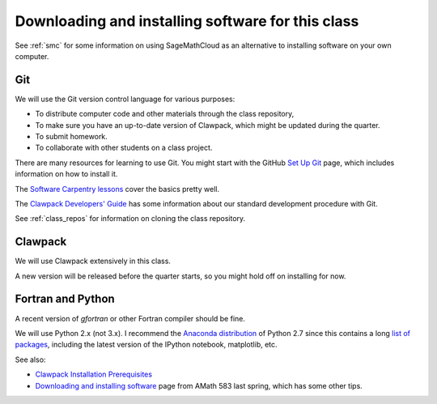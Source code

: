 
.. _software_installation:

=============================================================
Downloading and installing software for this class
=============================================================

See :ref:`smc` for some information on using SageMathCloud as an alternative
to installing software on your own computer.

.. _install_git:

Git
---

We will use the Git version control language for various purposes:

- To distribute computer code and other materials through the class
  repository,
- To make sure you have an up-to-date version of Clawpack, which might
  be updated during the quarter. 
- To submit homework.
- To collaborate with other students on a class project.

There are many resources for learning to use Git.  You might start with 
the GitHub `Set Up Git <https://help.github.com/articles/set-up-git/>`_
page, which includes information on how to install it.

The `Software Carpentry lessons
<https://swcarpentry.github.io/git-novice/>`_ cover the basics pretty well.

The `Clawpack Developers' Guide <http://www.clawpack.org/developers.html>`_
has some information about our standard development procedure with Git.

See :ref:`class_repos` for information on cloning the class repository.

.. _install_clawpack:

Clawpack
--------

We will use Clawpack extensively in this class.  

A new version will be released before the quarter starts, so you might hold
off on installing for now.

.. _install_fortran_python:

Fortran and Python
------------------

A recent version of `gfortran` or other Fortran compiler should be fine.

We will use Python 2.x (not 3.x).  I recommend the 
`Anaconda distribution <http://continuum.io/downloads>`_
of Python 2.7 since this contains a long 
`list of packages <http://docs.continuum.io/anaconda/pkg-docs.html>`_,
including the latest version of the IPython notebook, matplotlib, etc.



See also:

- `Clawpack Installation Prerequisites
  <http://www.clawpack.org/installing.html#installation-prerequisites>`_

- `Downloading and installing software
  <http://faculty.washington.edu/rjl/classes/am583s2014/notes/software_installation.html>`_
  page from AMath 583 last spring, which has some other tips.


